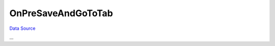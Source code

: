 OnPreSaveAndGoToTab
~~~~~~~~~~~~~~~~~~~
`Data Source`_

...

.. _Data Source: http://guide.in-portal.org/rus/index.php/EventHandler:OnPreSaveAndGoToTab

